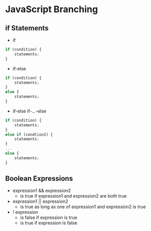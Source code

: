* JavaScript Branching
** if Statements
- if
#+BEGIN_SRC javascript
  if (condition) {
      statements;
  }
#+END_SRC
- if-else
#+BEGIN_SRC javascript
  if (condition) {
      statements;
  }
  else {
      statements;
  }
#+END_SRC
- if-else if-...-else
#+BEGIN_SRC javascript
  if (condition) {
      statements;
  }
  else if (condtion2) {
      statements;
  }
  ...
  else {
      statements;
  }
#+END_SRC
** Boolean Expressions
- expression1 && expression2
  - is true if expression1 and expression2 are both true
- expression1 || expression2
  - is true as long as one of expression1 and expression2 is true
- ! expression
  - is false if expression is true
  - is true if expression is false
